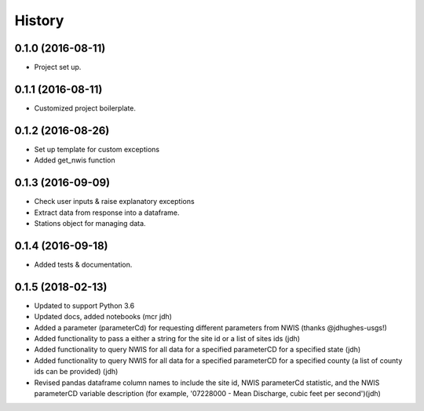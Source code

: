 =======
History
=======

0.1.0 (2016-08-11)
------------------

* Project set up.

0.1.1 (2016-08-11)
------------------

* Customized project boilerplate.

0.1.2 (2016-08-26)
------------------

* Set up template for custom exceptions
* Added get_nwis function

0.1.3 (2016-09-09)
-----------------------

* Check user inputs & raise explanatory exceptions
* Extract data from response into a dataframe.
* Stations object for managing data.

0.1.4 (2016-09-18)
----------------------

* Added tests & documentation.

0.1.5 (2018-02-13)
----------------------

* Updated to support Python 3.6
* Updated docs, added notebooks (mcr jdh)
* Added a parameter (parameterCd) for requesting different parameters from NWIS (thanks @jdhughes-usgs!)
* Added functionality to pass a either a string for the site id or a list of sites ids (jdh)
* Added functionality to query NWIS for all data for a specified parameterCD for a specified state (jdh)
* Added functionality to query NWIS for all data for a specified parameterCD for a specified county (a list of county ids can be provided) (jdh)
* Revised pandas dataframe column names to include the site id, NWIS parameterCd statistic, and the NWIS parameterCD variable description (for example, '07228000 - Mean Discharge, cubic feet per second')(jdh)
